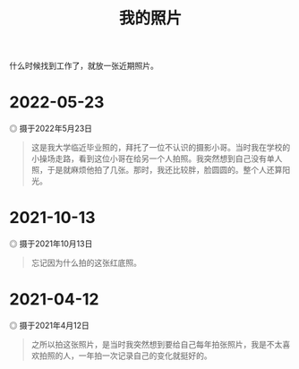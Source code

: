 #+TITLE: 我的照片

什么时候找到工作了，就放一张近期照片。

* 2022-05-23

#+BEGIN_EXPORT html
<img src="/images/photo/2022-05-23.webp" alt="摄于2022年5月23日">
<span class="caption">◎ 摄于2022年5月23日</span>
#+END_EXPORT

#+BEGIN_QUOTE
这是我大学临近毕业照的，拜托了一位不认识的摄影小哥。当时我在学校的小操场走路，看到这位小哥在给另一个人拍照。我突然想到自己没有单人照，于是就麻烦他拍了几张。那时，我还比较胖，脸圆圆的。整个人还算阳光。
#+END_QUOTE

* 2021-10-13

#+BEGIN_EXPORT html
<img src="/images/photo/2021-10-13.jpg" alt="摄于2021年10月13日">
<span class="caption">◎ 摄于2021年10月13日</span>
#+END_EXPORT

#+BEGIN_QUOTE
忘记因为什么拍的这张红底照。
#+END_QUOTE

* 2021-04-12

#+BEGIN_EXPORT html
<img src="/images/photo/2021-04-12.jpg" alt="摄于2021年4月12日">
<span class="caption">◎ 摄于2021年4月12日</span>
#+END_EXPORT

#+BEGIN_QUOTE
之所以拍这张照片，是当时我突然想到要给自己每年拍张照片，我是不太喜欢拍照的人，一年拍一次记录自己的变化就挺好的。
#+END_QUOTE
